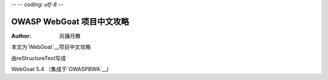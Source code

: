 -- -*- coding: utf-8 -*-

===========================
OWASP WebGoat 项目中文攻略
===========================

:Author: 风镰月舞

本文为`WebGoat`__项目中文攻略

由reStructureText写成

WebGoat 5.4 （集成于`OWASPBWA`__)

__ https://www.owasp.org/index.php/Category:OWASP_WebGoat_Project
__ https://www.owasp.org/index.php/OWASP_Broken_Web_Applications_Project

